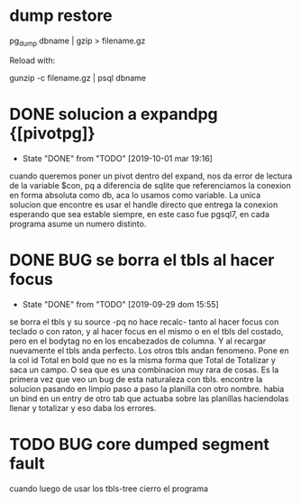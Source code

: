 * dump restore
pg_dump dbname | gzip > filename.gz

Reload with:

gunzip -c filename.gz | psql dbname
* DONE solucion a expandpg {[pivotpg]}
- State "DONE"       from "TODO"       [2019-10-01 mar 19:16]
cuando queremos poner un pivot dentro del expand, nos da error de
lectura de la variable $con, pq a diferencia de sqlite que
referenciamos la conexion en forma absoluta como db, aca lo usamos
como variable.
La unica solucion que encontre es usar el handle directo que entrega
la conexion esperando que sea estable siempre, en este caso fue
pgsql7, en cada programa asume un numero distinto.
* DONE BUG se borra el tbls al hacer focus
- State "DONE"       from "TODO"       [2019-09-29 dom 15:55]
se borra el tbls y su source -pq no hace recalc- tanto al hacer focus
con teclado o con raton, y al hacer focus en el mismo o en el tbls del
costado, pero en el bodytag no en los encabezados de columna. Y al
recargar nuevamente el tbls anda perfecto. Los otros tbls andan
fenomeno. Pone en la col id Total en bold que no es la misma forma que
Total de Totalizar y saca un campo. 
O sea que es una combinacion muy rara de cosas. Es la primera vez que
veo un bug de esta naturaleza con tbls.
encontre la solucion pasando en limpio paso a paso la planilla con
otro nombre. habia un bind en un entry de otro tab que actuaba sobre
las planillas haciendolas llenar y totalizar y eso daba los errores.
* TODO BUG core dumped segment fault
cuando luego de usar los tbls-tree cierro el programa
